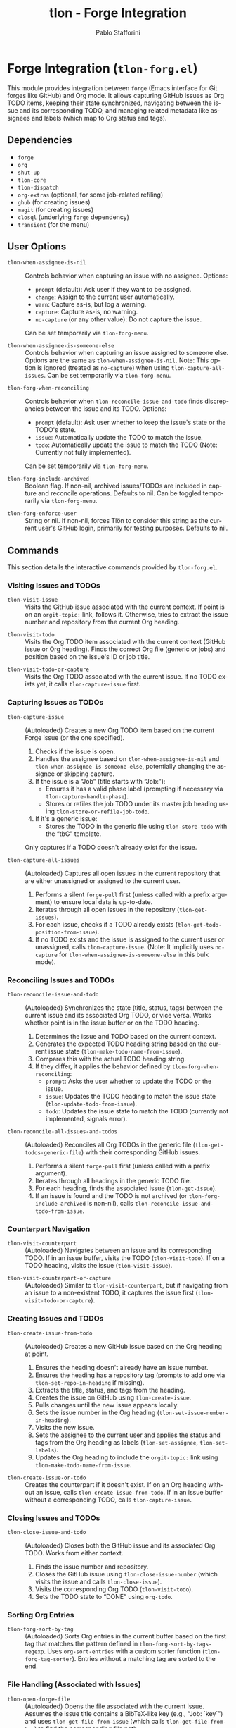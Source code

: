 #+title: tlon - Forge Integration
#+author: Pablo Stafforini
#+EXCLUDE_TAGS: noexport
#+language: en
#+options: ':t toc:nil author:t email:t num:t
#+startup: content
#+texinfo_header: @set MAINTAINERSITE @uref{https://github.com/tlon-team/tlon,maintainer webpage}
#+texinfo_header: @set MAINTAINER Pablo Stafforini
#+texinfo_header: @set MAINTAINEREMAIL @email{pablo@tlon.team}
#+texinfo_header: @set MAINTAINERCONTACT @uref{mailto:pablo@tlon.team,contact the maintainer}
#+texinfo: @insertcopying

* Forge Integration (=tlon-forg.el=)
:PROPERTIES:
:CUSTOM_ID: h:tlon-forg
:END:

This module provides integration between =forge= (Emacs interface for Git forges like GitHub) and Org mode. It allows capturing GitHub issues as Org TODO items, keeping their state synchronized, navigating between the issue and its corresponding TODO, and managing related metadata like assignees and labels (which map to Org status and tags).

** Dependencies
:PROPERTIES:
:CUSTOM_ID: h:tlon-forg-dependencies
:END:

+ =forge=
+ =org=
+ =shut-up=
+ =tlon-core=
+ =tlon-dispatch=
+ =org-extras= (optional, for some job-related refiling)
+ =ghub= (for creating issues)
+ =magit= (for creating issues)
+ =closql= (underlying =forge= dependency)
+ =transient= (for the menu)

** User Options
:PROPERTIES:
:CUSTOM_ID: h:tlon-forg-options
:END:

#+vindex: tlon-when-assignee-is-nil
+ ~tlon-when-assignee-is-nil~ :: Controls behavior when capturing an issue with no assignee. Options:
  + =prompt= (default): Ask user if they want to be assigned.
  + =change=: Assign to the current user automatically.
  + =warn=: Capture as-is, but log a warning.
  + =capture=: Capture as-is, no warning.
  + =no-capture= (or any other value): Do not capture the issue.
  Can be set temporarily via ~tlon-forg-menu~.

#+vindex: tlon-when-assignee-is-someone-else
+ ~tlon-when-assignee-is-someone-else~ :: Controls behavior when capturing an issue assigned to someone else. Options are the same as ~tlon-when-assignee-is-nil~. Note: This option is ignored (treated as =no-capture=) when using ~tlon-capture-all-issues~. Can be set temporarily via ~tlon-forg-menu~.

#+vindex: tlon-forg-when-reconciling
+ ~tlon-forg-when-reconciling~ :: Controls behavior when ~tlon-reconcile-issue-and-todo~ finds discrepancies between the issue and its TODO. Options:
  + =prompt= (default): Ask user whether to keep the issue's state or the TODO's state.
  + =issue=: Automatically update the TODO to match the issue.
  + =todo=: Automatically update the issue to match the TODO (Note: Currently not fully implemented).
  Can be set temporarily via ~tlon-forg-menu~.

#+vindex: tlon-forg-include-archived
+ ~tlon-forg-include-archived~ :: Boolean flag. If non-nil, archived issues/TODOs are included in capture and reconcile operations. Defaults to nil. Can be toggled temporarily via ~tlon-forg-menu~.

#+vindex: tlon-forg-enforce-user
+ ~tlon-forg-enforce-user~ :: String or nil. If non-nil, forces Tlön to consider this string as the current user's GitHub login, primarily for testing purposes. Defaults to nil.

** Commands
:PROPERTIES:
:CUSTOM_ID: h:tlon-forg-commands
:END:

This section details the interactive commands provided by =tlon-forg.el=.

*** Visiting Issues and TODOs
:PROPERTIES:
:CUSTOM_ID: h:tlon-forg-visit-cmds
:END:

#+findex: tlon-visit-issue
+ ~tlon-visit-issue~ :: Visits the GitHub issue associated with the current context. If point is on an =orgit-topic:= link, follows it. Otherwise, tries to extract the issue number and repository from the current Org heading.

#+findex: tlon-visit-todo
+ ~tlon-visit-todo~ :: Visits the Org TODO item associated with the current context (GitHub issue or Org heading). Finds the correct Org file (generic or jobs) and position based on the issue's ID or job title.

#+findex: tlon-visit-todo-or-capture
+ ~tlon-visit-todo-or-capture~ :: Visits the Org TODO associated with the current issue. If no TODO exists yet, it calls ~tlon-capture-issue~ first.

*** Capturing Issues as TODOs
:PROPERTIES:
:CUSTOM_ID: h:tlon-forg-capture-cmds
:END:

#+findex: tlon-capture-issue
+ ~tlon-capture-issue~ :: (Autoloaded) Creates a new Org TODO item based on the current Forge issue (or the one specified).
  1. Checks if the issue is open.
  2. Handles the assignee based on ~tlon-when-assignee-is-nil~ and ~tlon-when-assignee-is-someone-else~, potentially changing the assignee or skipping capture.
  3. If the issue is a "Job" (title starts with "Job: "):
     - Ensures it has a valid phase label (prompting if necessary via ~tlon-capture-handle-phase~).
     - Stores or refiles the job TODO under its master job heading using ~tlon-store-or-refile-job-todo~.
  4. If it's a generic issue:
     - Stores the TODO in the generic file using ~tlon-store-todo~ with the "tbG" template.
  Only captures if a TODO doesn't already exist for the issue.

#+findex: tlon-capture-all-issues
+ ~tlon-capture-all-issues~ :: (Autoloaded) Captures all open issues in the current repository that are either unassigned or assigned to the current user.
  1. Performs a silent =forge-pull= first (unless called with a prefix argument) to ensure local data is up-to-date.
  2. Iterates through all open issues in the repository (~tlon-get-issues~).
  3. For each issue, checks if a TODO already exists (~tlon-get-todo-position-from-issue~).
  4. If no TODO exists and the issue is assigned to the current user or unassigned, calls ~tlon-capture-issue~. (Note: It implicitly uses =no-capture= for ~tlon-when-assignee-is-someone-else~ in this bulk mode).

*** Reconciling Issues and TODOs
:PROPERTIES:
:CUSTOM_ID: h:tlon-forg-reconcile-cmds
:END:

#+findex: tlon-reconcile-issue-and-todo
+ ~tlon-reconcile-issue-and-todo~ :: (Autoloaded) Synchronizes the state (title, status, tags) between the current issue and its associated Org TODO, or vice versa. Works whether point is in the issue buffer or on the TODO heading.
  1. Determines the issue and TODO based on the current context.
  2. Generates the expected TODO heading string based on the current issue state (~tlon-make-todo-name-from-issue~).
  3. Compares this with the actual TODO heading string.
  4. If they differ, it applies the behavior defined by ~tlon-forg-when-reconciling~:
     - =prompt=: Asks the user whether to update the TODO or the issue.
     - =issue=: Updates the TODO heading to match the issue state (~tlon-update-todo-from-issue~).
     - =todo=: Updates the issue state to match the TODO (currently not implemented, signals error).

#+findex: tlon-reconcile-all-issues-and-todos
+ ~tlon-reconcile-all-issues-and-todos~ :: (Autoloaded) Reconciles all Org TODOs in the generic file (~tlon-get-todos-generic-file~) with their corresponding GitHub issues.
  1. Performs a silent =forge-pull= first (unless called with a prefix argument).
  2. Iterates through all headings in the generic TODO file.
  3. For each heading, finds the associated issue (~tlon-get-issue~).
  4. If an issue is found and the TODO is not archived (or ~tlon-forg-include-archived~ is non-nil), calls ~tlon-reconcile-issue-and-todo-from-issue~.

*** Counterpart Navigation
:PROPERTIES:
:CUSTOM_ID: h:tlon-forg-counterpart-cmds
:END:

#+findex: tlon-visit-counterpart
+ ~tlon-visit-counterpart~ :: (Autoloaded) Navigates between an issue and its corresponding TODO. If in an issue buffer, visits the TODO (~tlon-visit-todo~). If on a TODO heading, visits the issue (~tlon-visit-issue~).

#+findex: tlon-visit-counterpart-or-capture
+ ~tlon-visit-counterpart-or-capture~ :: (Autoloaded) Similar to ~tlon-visit-counterpart~, but if navigating from an issue to a non-existent TODO, it captures the issue first (~tlon-visit-todo-or-capture~).

*** Creating Issues and TODOs
:PROPERTIES:
:CUSTOM_ID: h:tlon-forg-create-cmds
:END:

#+findex: tlon-create-issue-from-todo
+ ~tlon-create-issue-from-todo~ :: (Autoloaded) Creates a new GitHub issue based on the Org heading at point.
  1. Ensures the heading doesn't already have an issue number.
  2. Ensures the heading has a repository tag (prompts to add one via ~tlon-set-repo-in-heading~ if missing).
  3. Extracts the title, status, and tags from the heading.
  4. Creates the issue on GitHub using ~tlon-create-issue~.
  5. Pulls changes until the new issue appears locally.
  6. Sets the issue number in the Org heading (~tlon-set-issue-number-in-heading~).
  7. Visits the new issue.
  8. Sets the assignee to the current user and applies the status and tags from the Org heading as labels (~tlon-set-assignee~, ~tlon-set-labels~).
  9. Updates the Org heading to include the =orgit-topic:= link using ~tlon-make-todo-name-from-issue~.

#+findex: tlon-create-issue-or-todo
+ ~tlon-create-issue-or-todo~ :: Creates the counterpart if it doesn't exist. If on an Org heading without an issue, calls ~tlon-create-issue-from-todo~. If in an issue buffer without a corresponding TODO, calls ~tlon-capture-issue~.

*** Closing Issues and TODOs
:PROPERTIES:
:CUSTOM_ID: h:tlon-forg-close-cmds
:END:

#+findex: tlon-close-issue-and-todo
+ ~tlon-close-issue-and-todo~ :: (Autoloaded) Closes both the GitHub issue and its associated Org TODO. Works from either context.
  1. Finds the issue number and repository.
  2. Closes the GitHub issue using ~tlon-close-issue-number~ (which visits the issue and calls ~tlon-close-issue~).
  3. Visits the corresponding Org TODO (~tlon-visit-todo~).
  4. Sets the TODO state to "DONE" using =org-todo=.

*** Sorting Org Entries
:PROPERTIES:
:CUSTOM_ID: h:tlon-forg-sort-cmds
:END:

#+findex: tlon-forg-sort-by-tag
+ ~tlon-forg-sort-by-tag~ :: (Autoloaded) Sorts Org entries in the current buffer based on the first tag that matches the pattern defined in ~tlon-forg-sort-by-tags-regexp~. Uses =org-sort-entries= with a custom sorter function (~tlon-forg-tag-sorter~). Entries without a matching tag are sorted to the end.

*** File Handling (Associated with Issues)
:PROPERTIES:
:CUSTOM_ID: h:tlon-forg-file-cmds
:END:

#+findex: tlon-open-forge-file
+ ~tlon-open-forge-file~ :: (Autoloaded) Opens the file associated with the current issue. Assumes the issue title contains a BibTeX-like key (e.g., "Job: `key`") and uses ~tlon-get-file-from-issue~ (which calls ~tlon-get-file-from-key~) to find the corresponding file path.

#+findex: tlon-open-forge-counterpart
+ ~tlon-open-forge-counterpart~ :: (Autoloaded) Opens the *counterpart* file associated with the current issue. Finds the issue's file path using ~tlon-get-file-from-issue~ and then calls ~tlon-open-counterpart~ on that path.

*** Miscellaneous
:PROPERTIES:
:CUSTOM_ID: h:tlon-forg-misc-cmds
:END:

#+findex: tlon-report-bug
+ ~tlon-report-bug~ :: (Autoloaded) Creates a new bug report issue specifically in the =tlon.el= repository. Uses ~tlon-create-issue-in-dir~ and prepopulates the buffer with a template using ~tlon-prepopulate-bug-report-buffer~.

#+findex: tlon-list-all-todos
+ ~tlon-list-all-todos~ :: (Autoloaded) Uses =org-roam-extras= to list all Org files within the directory specified by =paths-dir-tlon-todos=.

*** Transient Menu
:PROPERTIES:
:CUSTOM_ID: h:tlon-forg-menu-cmd
:END:
#+findex: tlon-forg-menu
The command ~tlon-forg-menu~ (Autoloaded) activates a =transient= menu interface for =tlon-forg= operations.

It provides the following groups and commands:
+ *Actions*:
  + =y= :: dwim (visit counterpart or capture) (~tlon-visit-counterpart-or-capture~)
  + =v= :: visit counterpart (~tlon-visit-counterpart~)
  + =p= :: post (create issue from todo) (~tlon-create-issue-from-todo~)
  + =x= :: close issue and todo (~tlon-close-issue-and-todo~)
  + =s= :: sort by tag (~tlon-forg-sort-by-tag~)
+ *Capture*:
  + =c= :: capture issue (~tlon-capture-issue~)
  + =C= :: capture all issues (~tlon-capture-all-issues~)
+ *Reconcile*:
  + =r= :: reconcile issue and todo (~tlon-reconcile-issue-and-todo~)
  + =R= :: reconcile all issues and todos (~tlon-reconcile-all-issues-and-todos~)
+ *Options*: (These set the corresponding user options temporarily for the session)
  + =-a= :: Include archived (~tlon-infix-toggle-include-archived~)
  + =-r= :: When reconciling (~tlon-forg-when-reconciling-infix~)
  + =-n= :: When assignee is nil (~tlon-when-assignee-is-nil-infix~)
  + =-e= :: When assignee is someone else (~tlon-when-assignee-is-someone-else-infix~)

** Internal Functions and Variables
:PROPERTIES:
:CUSTOM_ID: h:tlon-forg-internals
:END:

This section lists non-interactive functions, variables, and constants used internally or potentially useful for advanced customization.

*** Constants
:PROPERTIES:
:CUSTOM_ID: h:tlon-forg-constants
:END:
#+vindex: tlon-todo-statuses
+ ~tlon-todo-statuses~ :: List of valid Org TODO keywords used by Tlön (e.g., "TODO", "IMPORTANT", "WAITING").
#+vindex: tlon-todo-tags
+ ~tlon-todo-tags~ :: List of valid Org tags used by Tlön (e.g., "PendingReview", "Later").
#+vindex: tlon-forg-sort-by-tags-regexp
+ ~tlon-forg-sort-by-tags-regexp~ :: Regexp used by ~tlon-forg-sort-by-tag~ to identify sortable tags.
#+vindex: tlon-forg-gh-project-query
+ ~tlon-forg-gh-project-query~ :: GraphQL query string for fetching issue details including project fields via the `gh` CLI (experimental).
#+vindex: tlon-gh-field-ids
+ ~tlon-gh-field-ids~ :: Alist mapping field names (e.g., =:effortid=) to their GitHub ProjectV2 field IDs (experimental).

*** File Path Management
:PROPERTIES:
:CUSTOM_ID: h:tlon-forg-file-paths
:END:
#+vindex: tlon-todos-jobs-file
+ ~tlon-todos-jobs-file~ :: Variable holding the path to the Org file containing job-related TODOs. Set dynamically via ~tlon-get-todos-jobs-file~.
#+vindex: tlon-todos-generic-file
+ ~tlon-todos-generic-file~ :: Variable holding the path to the Org file containing generic TODOs. Set dynamically via ~tlon-get-todos-generic-file~.
#+findex: tlon-get-todos-jobs-file
+ ~tlon-get-todos-jobs-file~ :: Retrieves the path to the jobs TODO file using its Org ID (=paths-tlon-todos-jobs-id=) and caches it.
#+findex: tlon-get-todos-generic-file
+ ~tlon-get-todos-generic-file~ :: Retrieves the path to the generic TODO file using its Org ID (=paths-tlon-todos-generic-id=) and caches it.
#+findex: tlon-get-todos-file-from-issue
+ ~tlon-get-todos-file-from-issue~ :: Returns the appropriate TODO file path (jobs or generic) based on whether the =ISSUE= is a job (~tlon-issue-is-job-p~).
#+findex: tlon-get-todo-position
+ ~tlon-get-todo-position~ :: Finds the starting position of a heading matching =STRING= in =FILE=. If =SUBSTRING= is non-nil, matches anywhere in the heading; otherwise, requires an exact match. Uses ~org-find-exact-headline-in-buffer~ or ~tlon-find-headline-substring-in-file~.
#+findex: tlon-find-headline-substring-in-file
+ ~tlon-find-headline-substring-in-file~ :: Helper to find the position of a heading containing =TODO= as a substring within =FILE=.
#+findex: tlon-get-todo-position-from-issue
+ ~tlon-get-todo-position-from-issue~ :: Finds the position of the TODO associated with =ISSUE=. For jobs, searches for the heading name; for generic issues, searches for the =orgit-topic:= link substring.

*** Issue and TODO Data Retrieval
:PROPERTIES:
:CUSTOM_ID: h:tlon-forg-data-retrieval
:END:
#+findex: tlon-get-issue
+ ~tlon-get-issue~ :: Retrieves the =forge-topic= object for an issue specified by =NUMBER= and =REPO=, or by extracting these from the current Org heading.
#+findex: tlon-get-issue-buffer
+ ~tlon-get-issue-buffer~ :: Returns the buffer visiting the specified issue (or the one at point/heading). Uses ~tlon-visit-issue~ internally.
#+findex: tlon-get-element-from-heading
+ ~tlon-get-element-from-heading~ :: Extracts text matching =REGEXP= from the Org heading at point.
#+findex: tlon-get-issue-number-from-heading
+ ~tlon-get-issue-number-from-heading~ :: Extracts the issue number (e.g., #123) from the heading.
#+findex: tlon-get-repo-from-heading
+ ~tlon-get-repo-from-heading~ :: Extracts the repository abbreviation (e.g., [repo-abbrev]) from the heading and looks up the full directory path.
#+findex: tlon-get-issue-number-from-open-issues
+ ~tlon-get-issue-number-from-open-issues~ :: Prompts the user to select an open issue from the current repository using completion and returns its number.
#+findex: tlon-get-issues
+ ~tlon-get-issues~ :: Returns a list of all open =forge-issue= objects for the specified =REPO= (or current repo).
#+findex: tlon-get-latest-issue
+ ~tlon-get-latest-issue~ :: Returns the number and title of the most recently created open issue in the =REPO=.
#+findex: tlon-count-issues
+ ~tlon-count-issues~ :: Returns the count of open issues in the =REPO=.
#+findex: tlon-get-labels-of-type
+ ~tlon-get-labels-of-type~ :: Returns labels of a specific =TYPE= ('tag or 'phase) from an =ISSUE=.
#+findex: tlon-get-status-in-issue
+ ~tlon-get-status-in-issue~ :: Returns the status ("open" or "completed") of an =ISSUE=, optionally =UPCASED=.
#+findex: tlon-get-status-in-todo
+ ~tlon-get-status-in-todo~ :: Returns the Org TODO state if it's one of ~tlon-todo-statuses~.
#+findex: tlon-get-phase-in-labels
+ ~tlon-get-phase-in-labels~ :: Finds the unique valid phase label within a list of =LABELS=.
#+findex: tlon-get-phase-in-issue
+ ~tlon-get-phase-in-issue~ :: Returns the unique valid job phase label for an =ISSUE=.
#+findex: tlon-get-assignee
+ ~tlon-get-assignee~ :: Returns the login name of the first assignee of an =ISSUE=.
#+findex: tlon-forg-get-labels
+ ~tlon-forg-get-labels~ :: Returns a list of all label names for an =ISSUE=.
#+findex: tlon-get-tags-in-todo
+ ~tlon-get-tags-in-todo~ :: Returns the valid Org tags (from ~tlon-todo-tags~) on the heading at point.
#+findex: tlon-get-element
+ ~tlon-get-element~ :: Generic function to get an =ELEMENT= (slot) from an =ISSUE= object.
#+findex: tlon-get-first-element
+ ~tlon-get-first-element~ :: Gets the first item from an =ELEMENT= (slot) that holds a list (like assignees, labels).
#+findex: tlon-get-first-label
+ ~tlon-get-first-label~ :: Returns the name of the first label of an =ISSUE=.
#+findex: tlon-get-state
+ ~tlon-get-state~ :: Returns the state symbol ('open or 'completed) of an =ISSUE=.
#+findex: tlon-get-issue-name
+ ~tlon-get-issue-name~ :: Formats the issue name as "#NUMBER TITLE".
#+findex: tlon-get-issue-link
+ ~tlon-get-issue-link~ :: Creates an Org link string (=orgit-topic:ID=) for an =ISSUE=.
#+findex: tlon-make-todo-name-from-issue
+ ~tlon-make-todo-name-from-issue~ :: Constructs the full Org heading string for an =ISSUE=, including status, repo abbreviation, optional job action, the issue link, and tags. Handles =NO-ACTION= and =NO-STATUS= flags.
#+findex: tlon-get-file-from-issue
+ ~tlon-get-file-from-issue~ :: Extracts a key from the issue name and finds the corresponding file path using ~tlon-get-file-from-key~.
#+findex: tlon-get-parent-todo
+ ~tlon-get-parent-todo~ :: Finds the parent heading of a given =TODO= name within the jobs file.

*** Issue and TODO Modification
:PROPERTIES:
:CUSTOM_ID: h:tlon-forg-modification
:END:
#+findex: tlon-set-repo-in-heading
+ ~tlon-set-repo-in-heading~ :: Prompts the user to select a repository and inserts its abbreviation tag (e.g., [repo-abbrev]) into the Org heading if not already present.
#+findex: tlon-set-issue-number-in-heading
+ ~tlon-set-issue-number-in-heading~ :: Inserts the =ISSUE-NUMBER= (e.g., #123) into the Org heading if not already present.
#+findex: tlon-close-issue
+ ~tlon-close-issue~ :: Sets the state of an =ISSUE= to 'completed using =forge--set-topic-state=.
#+findex: tlon-close-issue-number
+ ~tlon-close-issue-number~ :: Visits the issue specified by =ISSUE-NUMBER= and =REPO= and then closes it using ~tlon-close-issue~.
#+findex: tlon-set-labels
+ ~tlon-set-labels~ :: Sets the labels for an =ISSUE=. Can optionally replace existing labels of a specific =TYPE= (status or phase) or simply append new labels. Uses =forge--set-topic-labels=.
#+findex: tlon-set-job-label
+ ~tlon-set-job-label~ :: Prompts the user to select a valid job label from ~tlon-job-labels~.
#+findex: tlon-set-status
+ ~tlon-set-status~ :: Prompts the user to select a valid TODO status from ~tlon-todo-statuses~.
#+findex: tlon-set-assignee
+ ~tlon-set-assignee~ :: Sets the assignee for an =ISSUE= using =forge--set-topic-assignees=. Takes the =ASSIGNEE= login string.
#+findex: tlon-select-assignee
+ ~tlon-select-assignee~ :: Prompts the user to select a GitHub user (from ~tlon-user-lookup-all~) to be the assignee.
#+findex: tlon-set-initial-label-and-assignee
+ ~tlon-set-initial-label-and-assignee~ :: Sets the issue label to "Awaiting processing" and assigns it to the current user. Used when creating master job TODOs.
#+findex: tlon-update-todo-from-issue
+ ~tlon-update-todo-from-issue~ :: Replaces the current Org heading line with the provided =ISSUE-NAME= string during reconciliation.
#+findex: tlon-update-issue-from-todo
+ ~tlon-update-issue-from-todo~ :: Placeholder function for updating an issue based on a TODO heading during reconciliation (currently signals an error).
#+findex: tlon-mark-todo-done
+ ~tlon-mark-todo-done~ :: Finds the =TODO= heading in =FILE= and sets its state to "DONE".

*** Capture and Reconciliation Helpers
:PROPERTIES:
:CUSTOM_ID: h:tlon-forg-capture-helpers
:END:
#+findex: tlon-pull-silently
+ ~tlon-pull-silently~ :: Performs a =forge--pull= operation, suppressing output messages, optionally displaying a custom =MESSAGE= and running a =CALLBACK= function upon completion.
#+findex: tlon-capture-all-issues-after-pull
+ ~tlon-capture-all-issues-after-pull~ :: Callback function for ~tlon-capture-all-issues~ that initiates the capture process after the initial pull completes.
#+findex: tlon-store-todo
+ ~tlon-store-todo~ :: Uses =org-capture= with a specific =TEMPLATE= ("tbG" or "tbJ") to store a new TODO for the =ISSUE=, unless one already exists. Handles master job TODO creation.
#+findex: tlon-capture-handle-assignee
+ ~tlon-capture-handle-assignee~ :: Implements the logic defined by ~tlon-when-assignee-is-nil~ and ~tlon-when-assignee-is-someone-else~ during issue capture. Returns =t= if capture should proceed, =nil= otherwise. May call ~tlon-forg-change-assignee~.
#+findex: tlon-forg-change-assignee
+ ~tlon-forg-change-assignee~ :: Changes the assignee of the =ISSUE= to the current user and waits (pulling silently) until the change is reflected locally.
#+findex: tlon-capture-handle-phase
+ ~tlon-capture-handle-phase~ :: Ensures an =ISSUE= being captured as a job has a valid phase label, prompting the user to select one if missing.
#+findex: tlon-issue-is-job-p
+ ~tlon-issue-is-job-p~ :: Returns =t= if the =ISSUE= title starts with "Job: ".
#+findex: tlon-create-job-todo-from-issue
+ ~tlon-create-job-todo-from-issue~ :: Handles phase checking and calls ~tlon-store-or-refile-job-todo~ for job issues.
#+findex: tlon-store-master-job-todo
+ ~tlon-store-master-job-todo~ :: Creates the main parent heading for a job if it doesn't exist. Optionally sets the initial issue label and assignee.
#+findex: tlon-store-or-refile-job-todo
+ ~tlon-store-or-refile-job-todo~ :: Creates a new job TODO using ~tlon-store-todo~ and then refiles it under its corresponding master job heading (found using ~tlon-get-todo-position~). If the master heading doesn't exist, prompts to create it via ~tlon-store-master-job-todo~. Uses =org-extras= functions for refiling.
#+findex: tlon-reconcile-all-issues-and-todos-after-pull
+ ~tlon-reconcile-all-issues-and-todos-after-pull~ :: Callback function for ~tlon-reconcile-all-issues-and-todos~ that initiates the reconciliation process after the initial pull completes.
#+findex: tlon-reconcile-issue-and-todo-from-issue
+ ~tlon-reconcile-issue-and-todo-from-issue~ :: Core reconciliation logic called by ~tlon-reconcile-issue-and-todo~. Compares expected and actual TODO names and calls ~tlon-reconcile-issue-and-todo-prompt~ if they differ.
#+findex: tlon-reconcile-issue-and-todo-prompt
+ ~tlon-reconcile-issue-and-todo-prompt~ :: Handles the user interaction or automatic action based on ~tlon-forg-when-reconciling~ when a discrepancy is found. Calls either ~tlon-update-todo-from-issue~ or ~tlon-update-issue-from-todo~.

*** Validation and Checks
:PROPERTIES:
:CUSTOM_ID: h:tlon-forg-validation
:END:
#+findex: tlon-assignee-is-current-user-p
+ ~tlon-assignee-is-current-user-p~ :: Returns =t= if the =ISSUE='s assignee matches the current user (or ~tlon-forg-enforce-user~).
#+findex: tlon-todo-has-valid-status-p
+ ~tlon-todo-has-valid-status-p~ :: Returns =t= if the Org heading at point has a TODO state listed in ~tlon-todo-statuses~.
#+findex: tlon-check-label-and-assignee
+ ~tlon-check-label-and-assignee~ :: Checks if the label and assignee of the issue associated with the currently clocked task match the clocked action and the current user. Used before starting a job phase.

*** GitHub Project Integration (Experimental)
:PROPERTIES:
:CUSTOM_ID: h:tlon-forg-gh-project
:END:
These functions use the `gh` command-line tool and GraphQL to interact with GitHub Projects (V2). This functionality appears experimental or incomplete.

#+findex: tlon-gh-get-issue-fields
+ ~tlon-gh-get-issue-fields~ :: Executes the GraphQL query defined in ~tlon-forg-gh-project-query~ using `gh api graphql` to fetch project-related fields for a specific issue. Returns the raw JSON response.
#+findex: tlon-gh-parse-issue-fields
+ ~tlon-gh-parse-issue-fields~ :: Parses the raw JSON list returned by ~tlon-gh-get-issue-fields~ into a structured property list containing title, assignees, labels, effort, and status.

*** Miscellaneous Helpers
:PROPERTIES:
:CUSTOM_ID: h:tlon-forg-misc-helpers
:END:
#+findex: tlon-open-todo
+ ~tlon-open-todo~ :: Helper function to open =FILE= and go to =POSITION=.
#+findex: tlon-todo-issue-funcall
+ ~tlon-todo-issue-funcall~ :: Calls =TODO-FUN= if in Org mode at a heading, or =ISSUE-FUN= if in a Forge buffer with an issue context. Used by counterpart and reconcile commands.
#+findex: tlon-forg-tag-sorter
+ ~tlon-forg-tag-sorter~ :: The custom comparison function used by ~tlon-forg-sort-by-tag~. Extracts the first tag matching ~tlon-forg-sort-by-tags-regexp~ or returns "~" for sorting unmatched entries last.
#+findex: tlon-create-issue
+ ~tlon-create-issue~ :: Creates a GitHub issue using =ghub-post=.
#+findex: tlon-create-issue-in-dir
+ ~tlon-create-issue-in-dir~ :: Helper for ~tlon-report-bug~, sets up Magit and calls =forge-create-issue=.
#+findex: tlon-prepopulate-bug-report-buffer
+ ~tlon-prepopulate-bug-report-buffer~ :: Inserts a template into the buffer created by ~tlon-report-bug~.
#+findex: tlon-symbol-reader
+ ~tlon-symbol-reader~ :: Helper for transient menus to read a symbol choice using completion.
#+findex: tlon-when-assignee-is-nil-infix
+ ~tlon-when-assignee-is-nil-infix~ :: Transient infix command to set ~tlon-when-assignee-is-nil~.
#+findex: tlon-when-assignee-is-someone-else-infix
+ ~tlon-when-assignee-is-someone-else-infix~ :: Transient infix command to set ~tlon-when-assignee-is-someone-else~.
#+findex: tlon-forg-when-reconciling-infix
+ ~tlon-forg-when-reconciling-infix~ :: Transient infix command to set ~tlon-forg-when-reconciling~.
#+findex: tlon-infix-toggle-include-archived
+ ~tlon-infix-toggle-include-archived~ :: Transient infix command to toggle ~tlon-forg-include-archived~.
